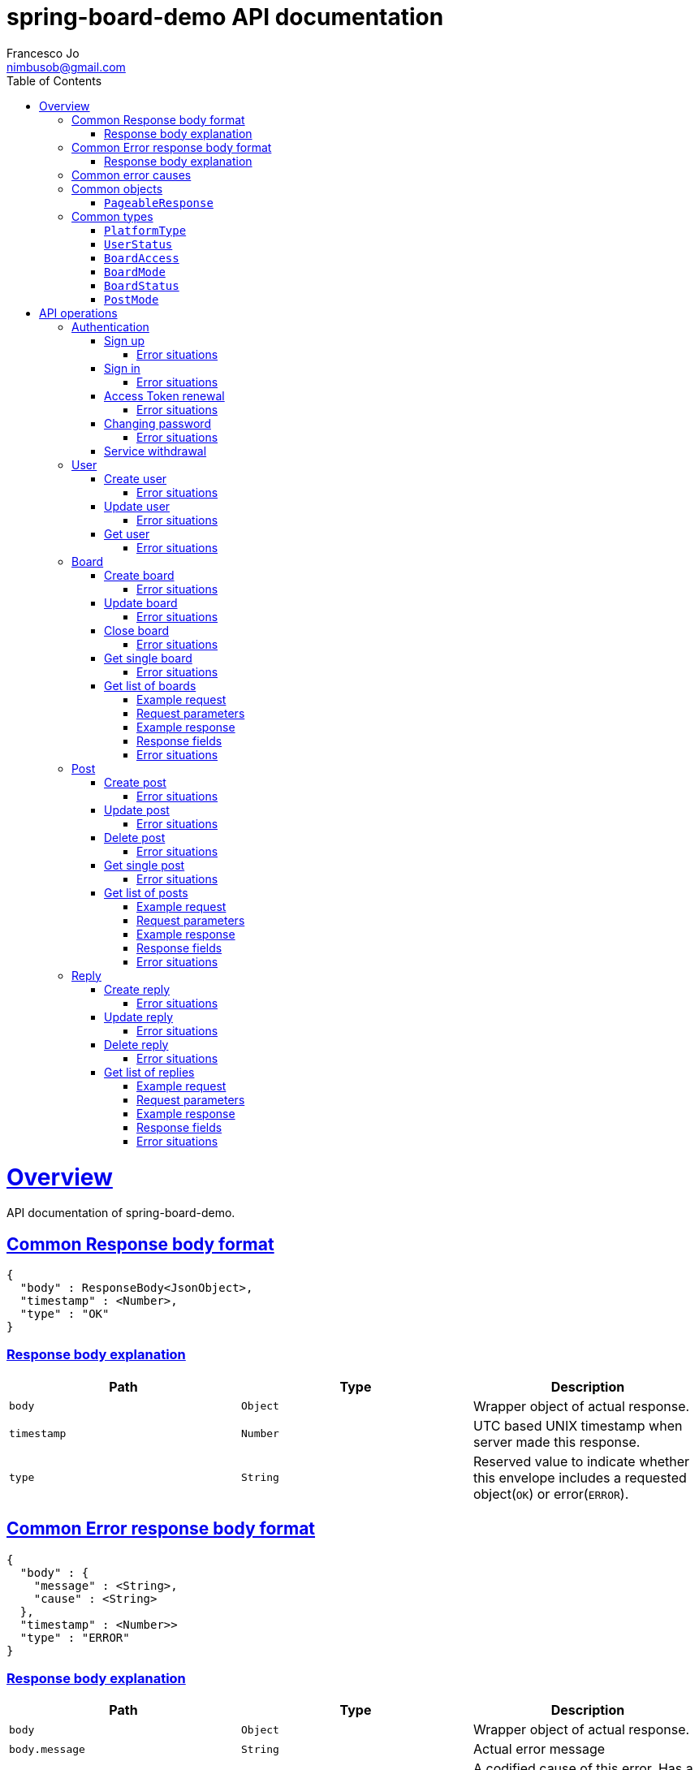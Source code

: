 = spring-board-demo API documentationFrancesco Jo <nimbusob@gmail.com>// Metadata::description: The description of this page.:keywords: writing, documentation, publishing// Settings::doctype: book:toc: left:toclevels: 4:sectlinks::icons: font:idprefix::idseparator: -// Refs::url-project: https://github.com/FrancescoJo/spring-board-demo:url-docs: {url-project}/README.md:url-issues: {url-project}/asciidoctor// Macros::operation-http-request-title: Example request:operation-http-response-title: Example response[[overview]]= OverviewAPI documentation of spring-board-demo.[[overview-common-response]]== Common Response body format[source]----{  "body" : ResponseBody<JsonObject>,  "timestamp" : <Number>,  "type" : "OK"}----=== Response body explanation|===| Path | Type | Description| `+body+`| `+Object+`| Wrapper object of actual response.| `+timestamp+`| `+Number+`| UTC based UNIX timestamp when server made this response.| `+type+`| `+String+`| Reserved value to indicate whether this envelope includes a requested object(`OK`) or error(`ERROR`).|===[[overview-common-error]]== Common Error response body format[source]----{  "body" : {    "message" : <String>,    "cause" : <String>  },  "timestamp" : <Number>>  "type" : "ERROR"}----=== Response body explanation|===| Path | Type | Description| `+body+`| `+Object+`| Wrapper object of actual response.| `+body.message+`| `+String+`| Actual error message| `+body.cause+`| `+String+`| A codified cause of this error. Has a regex pattern of: `([A-Z]([A-Za-z]+))(Exception\|Error)`.| `+timestamp+`| `+Number+`| UTC based UNIX timestamp when server made this response.| `+type+`| `+String+`| Reserved value to indicate whether this envelope includes a requested object(`OK`) or error(`ERROR`).|===[[overview-common-error-causes]]== Common error causes|===| HTTP Code | Cause | Reason| `+400+`| `+HttpMessageNotReadableException+`| Cannot process given request.| `+400+`| `+IllegalRequestException+`| Illegal request from a client. Either request is empty, malformed, and/or mandatory information is omitted.| `+401+`| `+UnauthenticatedException+`| Attempted to access to a resource which requires authentication.| `+404+`| `+ResourceNotFoundException+`| Attempted to access to a non-existent resource.|===[[common-objects]]== Common objects[[common-objects-pageableResponse]]=== `PageableResponse`|===| Path | Type | Description|`+page+`|`+Number+`|Requested page of data list. Defaulted to '1' if unspecified.|`+size+`|`+Number+`|Requested size of data list. Note that this value may differ to size of `data` if there are fewer data than requested size.|`+totalCount+`|`+Number+`|Total count of available data.|`+data[]+`|`+Array+`|Actual data of windowed request.|===[[common-types]]== Common types[[common-types-platformType]]=== `PlatformType`|===| Type | Value| `+ANDROID+`| `+a+`| `+IOS+`| `+i+`| `+WEB+`| `+w+`|===[[common-types-userStatus]]=== `UserStatus`|===| Type | Value| `+UNVERIFIED+`| `+u+`| `+VERIFIED+`| `+v+`| `+SUSPENDED+`| `+s+`| `+WITHDRAWN+`| `+_+`|===[[common-types-boardAccess]]=== `BoardAccess`|===| Type | Value| `+PUBLIC+`| `+o+`| `+MEMBERS_ONLY+`| `+p+`|===[[common-types-boardMode]]=== `BoardMode`|===| Type | Value| `+FREE_STYLE+`| `+rw+`| `+READ_ONLY+`| `+ro+`| `+WRITE_ONCE+`| `+wo+`|===[[common-types-boardStatus]]=== `BoardStatus`|===| Type | Value| `+NORMAL+`| `+n+`| `+ARCHIVED+`| `+x+`| `+CLOSED+`| `+-+`|===[[common-types-postMode]]=== `PostMode`|===| Type | Value| `+FREE_REPLY+`| `+r++`| `+REPLY_ONCE+`| `+r1+`| `+REPLY_NOT_ALLOWED+`| `+r-+`|===[[api-operations]]= API operations[[api-authentication]]== Authentication[[api-authentication-signup]]=== Sign upoperation::signUp[snippets='http-request,request-fields,http-response,response-fields']==== Error situations|===| HTTP Code | Cause | Reason| `+400+`| `+LoginNotAllowedException+`| Duplicated login name.|===[[api-authentication-signin]]=== Sign inoperation::signIn[snippets='http-request,request-fields,http-response,response-fields']==== Error situations|===| HTTP Code | Cause | Reason| `+400+`| `+LoginNotAllowedException+`| Duplicated login name.|===[[api-authentication-token]]=== Access Token renewaloperation::refreshAccessToken[snippets='http-request,request-fields,http-response,response-fields']==== Error situations|===| HTTP Code | Cause | Reason| `+400+`| `+LoginNotAllowedException+`| Duplicated login name.| `+403+`| `+RefreshTokenMismatchException+`| Illegal refresh token from a client.|===[[api-authentication-change-password]]=== Changing passwordoperation::changePassword[snippets='http-request,request-fields,http-response,response-fields']==== Error situations|===| HTTP Code | Cause | Reason| `+400+`| `+WrongPasswordException+`| Wrong `oldPassword` is given from a client.| `+400+`| `+DuplicatedPasswordException+`| There are no changes between old and new password.|===[[api-authentication-withdrawl]]=== Service withdrawaloperation::withdraw[snippets='http-request,http-response,response-fields'][[api-user]]== User[[api-user-create]]=== Create useroperation::createUser-#1[snippets='http-request,request-fields,http-response,response-fields']==== Error situations|===| HTTP Code | Cause | Reason| `+409+`| `+NicknameAlreadyExistException+`| Given nickname is already exists.|===[[api-user-update]]=== Update useroperation::updateUser[snippets='http-request,request-fields,http-response,response-fields']==== Error situations|===| HTTP Code | Cause | Reason| `+403+`| `+UnauthorisedException+`| A client is trying to change other user's personal information, or a client is requesting such operation whom does not have privileges to do so.|===[[api-user-get]]=== Get useroperation::getUser[snippets='http-request,http-response,response-fields']==== Error situations|===| HTTP Code | Cause | Reason| `+404+`| `+UserNotFoundException+`| Found no user who has given nickname.|===[[api-board]]== Board[[api-board-create]]=== Create boardoperation::createBoard[snippets='http-request,request-fields,http-response,response-fields']==== Error situations|===| HTTP Code | Cause | Reason| `+409+`| `+DuplicatedBoardKeyException+`| There was already a board with given key.|===[[api-board-update]]=== Update boardoperation::updateBoard[snippets='http-request,request-fields,http-response,response-fields']==== Error situations|===| HTTP Code | Cause | Reason| `+403+`| `+UnauthorisedException+`| Board is not owned by client.| `+404+`| `+BoardNotFoundException+`| Board with given `accessId` is not found.|===[[api-board-close]]=== Close boardoperation::closeBoard[snippets='http-request,http-response,response-fields']==== Error situations|===| HTTP Code | Cause | Reason| `+403+`| `+UnauthorisedException+`| Board is not owned by client.| `+404+`| `+BoardNotFoundException+`| Board with given `accessId` is not found.|===[[api-board-getSingle]]=== Get single boardoperation::getBoardSingle-authenticated-PUBLIC[snippets='http-request,http-response,response-fields']==== Error situations|===| HTTP Code | Cause | Reason| `+403+`| `+UnauthorisedException+`| Board is not owned by client.| `+404+`| `+BoardNotFoundException+`| Board with given `accessId` is not found, closed, or members only. Just 'not found' is suffice to acknowledge.|===[[api-board-getList]]=== Get list of boards==== Example requestinclude::{snippets}/getBoardList-sortedByCriteria/http-request.adoc[]==== Request parameters|===| Name | Type | Mandatory | Value| `+sortBy+`|`+KEY+`|| `k` (Default)|| `+NAME+`|| `n`|| `+POSTS_COUNT+`|| `pn`|| `+CREATED_DATE+`|| `cd`|| `+LAST_MODIFIED_DATE+`|| `md`| `+orderBy+`| `+DESCENDING+`|| `new`|| `+ASCENDING+`|| `old` (Default)|======= Example responseinclude::{snippets}/getBoardList-sortedByCriteria/http-response.adoc[]==== Response fieldsinclude::{snippets}/getBoardList-sortedByCriteria/response-fields.adoc[]==== Error situations|===| HTTP Code | Cause | Reason| `+403+`| `+UnauthorisedException+`| Board is not owned by client.| `+404+`| `+BoardNotFoundException+`| Board with given `accessId` is not found, closed, or members only. Just 'not found' is suffice to acknowledge.|===[[api-post]]== Post[[api-post-create]]=== Create postoperation::createPost[snippets='http-request,request-fields,http-response,response-fields']==== Error situations|===| HTTP Code | Cause | Reason| `+403+`| `+CannotCreatePostException+`| Client attempted to create a post in closed or read-only board.| `+404+`| `+BoardNotFoundException+`| Board with given `accessId` is not found, closed, or members only. Just 'not found' is suffice to acknowledge.|===[[api-post-update]]=== Update postoperation::updatePost[snippets='http-request,request-fields,http-response,response-fields']==== Error situations|===| HTTP Code | Cause | Reason| `+403+`| `+CannotEditPostException+`| Client attempted to edit a post in an inaccessible board, or not owned by client.| `+404+`| `+BoardNotFoundException+`| A board where target post exists, is closed, or changed to members only.| `+404+`| `+PostNotFoundException+`| Post with given `accessId` is not found, or already deleted. Just 'not found' is suffice to acknowledge.|===[[api-post-delete]]=== Delete postoperation::deletePost[snippets='http-request,http-response,response-fields']==== Error situations|===| HTTP Code | Cause | Reason| `+403+`| `+CannotDeletePostException+`| Client attempted to delete a post in an inaccessible board, or not owned by client.| `+404+`| `+BoardNotFoundException+`| A board where target post exists, is closed, or changed to members only.| `+404+`| `+PostNotFoundException+`| Post with given `accessId` is not found, or already deleted. Just 'not found' is suffice to acknowledge.|===[[api-post-getSingle]]=== Get single postoperation::getPostSingle[snippets='http-request,http-response,response-fields']==== Error situations|===| HTTP Code | Cause | Reason| `+403+`| `+UnauthorisedException+`| Board is not owned by client.| `+404+`| `+BoardNotFoundException+`| A board where target post exists, is closed, or changed to members only.| `+404+`| `+PostNotFoundException+`| Post with given `accessId` is not found, or already deleted. Just 'not found' is suffice to acknowledge.|===[[api-post-getList]]=== Get list of posts==== Example requestinclude::{snippets}/getPostList-defaultLatest-secondPage/http-request.adoc[]==== Request parameters|===| Name | Type | Mandatory | Value| `+sortBy+`|`+NUMBER+`|| `n` (Default)|| `+VIEWED_COUNT+`|| `v`| `+orderBy+`| `+DESCENDING+`|| `new` (Default)|| `+ASCENDING+`|| `old`| `+page+`| `+Number+`|| An integer number equal to or larger than 1. Default is `1`.| `+count+`| `+Number+`|| An integer number between 20 and 30. Default is `20`.|======= Example responseinclude::{snippets}/getPostList-defaultLatest-secondPage/http-response.adoc[]==== Response fieldsinclude::{snippets}/getPostList-defaultLatest-secondPage/response-fields.adoc[]==== Error situations|===| HTTP Code | Cause | Reason| `+404+`| `+BoardNotFoundException+`| Board with given `accessId` is not found, closed, or members only. Just 'not found' is suffice to acknowledge.|===[[api-reply]]== Reply[[api-reply-create]]=== Create replyoperation::createReply[snippets='http-request,request-fields,http-response,response-fields']==== Error situations|===| HTTP Code | Cause | Reason| `+403+`| `+CannotCreateReplyException+`| Client attempted to create a reply in deleted or archived post.| `+404+`| `+BoardNotFoundException+`| Board of target post with given `accessId` is not found, closed, or members only. Just 'not found' is suffice to acknowledge.| `+404+`| `+PostNotFoundException+`| Post with given `accessId` is not found, deleted, or archived. Just 'not found' is suffice to acknowledge.|===[[api-reply-update]]=== Update replyoperation::updateReply[snippets='http-request,request-fields,http-response,response-fields']==== Error situations|===| HTTP Code | Cause | Reason| `+403+`| `+CannotEditReplyException+`| Client attempted to create a reply in deleted or archived post, or post mode is set to  link:#common-types-postMode[`REPLY_ONCE`], or link:#common-types-postMode[`REPLY_NOT_ALLOWED`].| `+404+`| `+BoardNotFoundException+`| Board of target post with given `accessId` is not found, closed, or members only. Just 'not found' is suffice to acknowledge.| `+404+`| `+PostNotFoundException+`| Post with given `accessId` is not found, deleted, or archived. Just 'not found' is suffice to acknowledge.|===[[api-reply-delete]]=== Delete replyoperation::deleteReply[snippets='http-request,http-response,response-fields']==== Error situations|===| HTTP Code | Cause | Reason| `+403+`| `+CannotDeleteReplyException+`| Client attempted to delete a post in an inaccessible board, or not owned by client.| `+404+`| `+BoardNotFoundException+`| Board of parent post where reply of given `accessId` is not found, closed, or members only.  Just 'not found' is suffice to acknowledge.| `+404+`| `+ReplyNotFoundException+`| Reply with given `accessId` is not found, already deleted, and/or parent post is inaccessible.  Just 'not found' is suffice to acknowledge.|===[[api-reply-getList]]=== Get list of replies==== Example requestinclude::{snippets}/getReplies-limitedFetchSize-#1/http-request.adoc[]==== Request parameters|===| Name | Type | Mandatory | Value| `+sortBy+`|`+NUMBER+`|| `n` (Default)| `+orderBy+`| `+DESCENDING+`|| `new` (Default)|| `+ASCENDING+`|| `old`| `+page+`| `+Number+`|| An integer number equal to or larger than 1. Default is `1`.| `+count+`| `+Number+`|| An integer number between 20 and 30. Default is `20`.|======= Example responseinclude::{snippets}/getReplies-limitedFetchSize-#1/http-response.adoc[]==== Response fieldsinclude::{snippets}/getReplies-limitedFetchSize-#1/response-fields.adoc[]==== Error situations|===| HTTP Code | Cause | Reason| `+404+`| `+BoardNotFoundException+`| Board of parent post where reply of given `accessId` is not found, closed, or members only.Just 'not found' is suffice to acknowledge.| `+404+`| `+PostNotFoundException+`| Post with given `accessId` is not found, deleted, or archived. Just 'not found' is suffice to acknowledge.|===